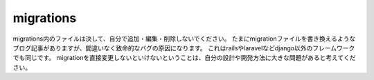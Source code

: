 migrations
===========

migrations内のファイルは決して、自分で追加・編集・削除しないでください。
たまにmigrationファイルを書き換えるようなブログ記事がありますが、間違いなく致命的なバグの原因になります。
これはrailsやlaravelなどdjango以外のフレームワークでも同じです。
migrationを直接変更しないといけないということは、自分の設計や開発方法に大きな問題があると考えてください。